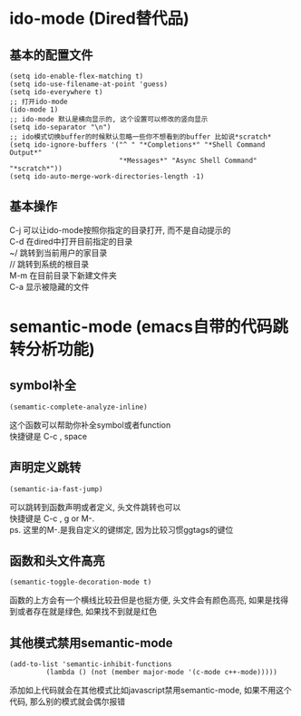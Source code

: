 #+STARTUP: showall
#+OPTIONS: \n:t
#+OPTIONS: toc:nil

* ido-mode (Dired替代品)
** 基本的配置文件
#+BEGIN_SRC elisp
  (setq ido-enable-flex-matching t)
  (setq ido-use-filename-at-point 'guess)
  (setq ido-everywhere t)
  ;; 打开ido-mode
  (ido-mode 1)
  ;; ido-mode 默认是横向显示的, 这个设置可以修改的竖向显示
  (setq ido-separator "\n")
  ;; ido模式切换buffer的时候默认忽略一些你不想看到的buffer 比如说*scratch*
  (setq ido-ignore-buffers '("^ " "*Completions*" "*Shell Command Output*"
                             "*Messages*" "Async Shell Command" "*scratch*"))
  (setq ido-auto-merge-work-directories-length -1)
#+END_SRC
** 基本操作
C-j 可以让ido-mode按照你指定的目录打开, 而不是自动提示的
C-d 在dired中打开目前指定的目录
~/ 跳转到当前用户的家目录
// 跳转到系统的根目录
M-m 在目前目录下新建文件夹
C-a 显示被隐藏的文件

* semantic-mode (emacs自带的代码跳转分析功能)

** symbol补全

#+BEGIN_SRC elisp
  (semamtic-complete-analyze-inline)
#+END_SRC
这个函数可以帮助你补全symbol或者function
快捷键是 C-c , space

** 声明定义跳转 

#+BEGIN_SRC elisp
  (semantic-ia-fast-jump)
#+END_SRC
可以跳转到函数声明或者定义, 头文件跳转也可以
快捷键是 C-c , g or M-.
ps. 这里的M-.是我自定义的键绑定, 因为比较习惯ggtags的键位

** 函数和头文件高亮 
#+BEGIN_SRC elisp
  (semantic-toggle-decoration-mode t)
#+END_SRC
函数的上方会有一个横线比较丑但是也挺方便, 头文件会有颜色高亮, 如果是找得到或者存在就是绿色, 如果找不到就是红色

** 其他模式禁用semantic-mode
#+BEGIN_SRC elisp
(add-to-list 'semantic-inhibit-functions
	     (lambda () (not (member major-mode '(c-mode c++-mode)))))
#+END_SRC

添加如上代码就会在其他模式比如javascript禁用semantic-mode, 如果不用这个代码, 那么别的模式就会偶尔报错


